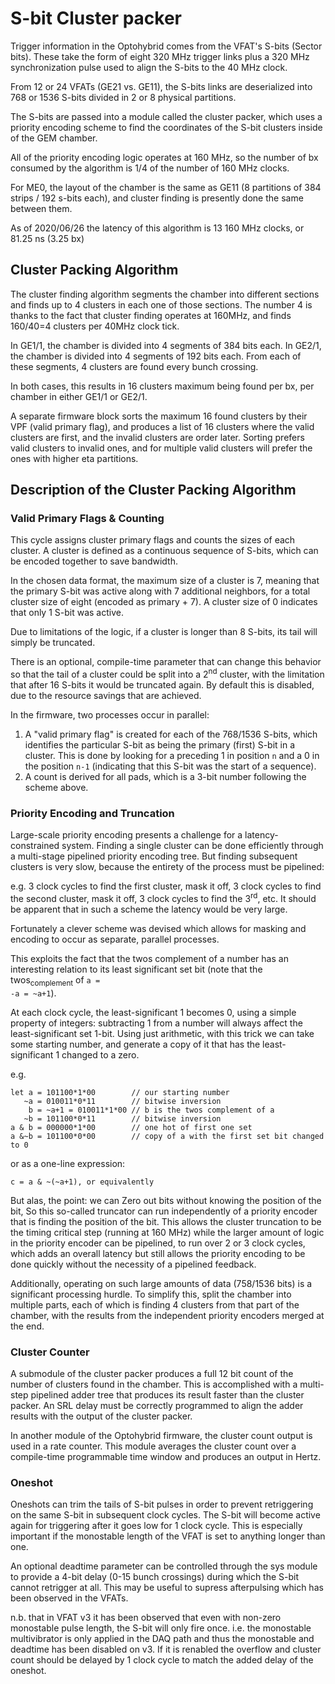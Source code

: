 * S-bit Cluster packer

Trigger information in the Optohybrid comes from the VFAT's S-bits (Sector
bits). These take the form of eight 320 MHz trigger links plus a 320 MHz
synchronization pulse used to align the S-bits to the 40 MHz clock.

From 12 or 24 VFATs (GE21 vs. GE11), the S-bits links are deserialized into 768
or 1536 S-bits divided in 2 or 8 physical partitions.

The S-bits are passed into a module called the cluster packer, which uses a
priority encoding scheme to find the coordinates of the S-bit clusters inside of
the GEM chamber.

All of the priority encoding logic operates at 160 MHz, so the number of bx
consumed by the algorithm is 1/4 of the number of 160 MHz clocks.

For ME0, the layout of the chamber is the same as GE11 (8 partitions of 384
strips / 192 s-bits each), and cluster finding is presently done the same
between them.

As of 2020/06/26 the latency of this algorithm is 13 160 MHz clocks, or 81.25 ns
(3.25 bx)

** Cluster Packing Algorithm

The cluster finding algorithm segments the chamber into different sections and
finds up to 4 clusters in each one of those sections. The number 4 is thanks to
the fact that cluster finding operates at 160MHz, and finds 160/40=4 clusters
per 40MHz clock tick.

In GE1/1, the chamber is divided into 4 segments of 384 bits each. In GE2/1, the
chamber is divided into 4 segments of 192 bits each. From each of these segments,
4 clusters are found every bunch crossing.

In both cases, this results in 16 clusters maximum being found per bx, per
chamber in either GE1/1 or GE2/1.

A separate firmware block sorts the maximum 16 found clusters by their VPF
(valid primary flag), and produces a list of 16 clusters where the valid
clusters are first, and the invalid clusters are order later. Sorting prefers
valid clusters to invalid ones, and for multiple valid clusters will prefer the
ones with higher eta partitions.

** Description of the Cluster Packing Algorithm

*** Valid Primary Flags & Counting

This cycle assigns cluster primary flags and counts the sizes of each cluster. A
cluster is defined as a continuous sequence of S-bits, which can be encoded
together to save bandwidth.

In the chosen data format, the maximum size of a cluster is 7, meaning that the
primary S-bit was active along with 7 additional neighbors, for a total cluster
size of eight (encoded as primary + 7). A cluster size of 0 indicates that only
1 S-bit was active.

Due to limitations of the logic, if a cluster is longer than 8 S-bits, its tail
will simply be truncated.

There is an optional, compile-time parameter that can change this behavior so
that the tail of a cluster could be split into a 2^{nd} cluster, with the
limitation that after 16 S-bits it would be truncated again. By default this is
disabled, due to the resource savings that are achieved.

In the firmware, two processes occur in parallel:

1. A "valid primary flag" is created for each of the 768/1536 S-bits, which
   identifies the particular S-bit as being the primary (first) S-bit in a
   cluster. This is done by looking for a preceding 1 in position =n= and a 0 in
   the position =n-1= (indicating that this S-bit was the start of a sequence).
2. A count is derived for all pads, which is a 3-bit number following the scheme
   above.


*** Priority Encoding and Truncation

Large-scale priority encoding presents a challenge for a latency-constrained
system. Finding a single cluster can be done efficiently through a multi-stage
pipelined priority encoding tree. But finding subsequent clusters is very slow,
because the entirety of the process must be pipelined:

e.g. 3 clock cycles to find the first cluster, mask it off, 3 clock cycles to
find the second cluster, mask it off, 3 clock cycles to find the 3^{rd}, etc. It
should be apparent that in such a scheme the latency would be very large.

Fortunately a clever scheme was devised which allows for masking and encoding to
occur as separate, parallel processes.

This exploits the fact that the twos complement of a number has an interesting
relation to its least significant set bit (note that the twos_complement of =a =
-a = ~a+1=).

At each clock cycle, the least-significant 1 becomes 0, using a simple property
of integers: subtracting 1 from a number will always affect the
least-significant set 1-bit. Using just arithmetic, with this trick we can take
some starting number, and generate a copy of it that has the least-significant 1
changed to a zero.

e.g.

#+BEGIN_SRC
let a = 101100*1*00        // our starting number
   ~a = 010011*0*11        // bitwise inversion
    b = ~a+1 = 010011*1*00 // b is the twos complement of a
   ~b = 101100*0*11        // bitwise inversion
a & b = 000000*1*00        // one hot of first one set
a &~b = 101100*0*00        // copy of a with the first set bit changed to 0
#+END_SRC

or as a one-line expression:

#+BEGIN_SRC
c = a & ~(~a+1), or equivalently
#+END_SRC

But alas, the point: we can Zero out bits without knowing the position of the
bit, So this so-called truncator can run independently of a priority encoder
that is finding the position of the bit. This allows the cluster truncation to
be the timing critical step (running at 160 MHz) while the larger amount of
logic in the priority encoder can be pipelined, to run over 2 or 3 clock cycles,
which adds an overall latency but still allows the priority encoding to be done
quickly without the necessity of a pipelined feedback.

Additionally, operating on such large amounts of data (758/1536 bits) is a
significant processing hurdle. To simplify this, split the chamber into multiple
parts, each of which is finding 4 clusters from that part of the chamber, with
the results from the independent priority encoders merged at the end.

*** Cluster Counter

A submodule of the cluster packer produces a full 12 bit count of the number of
clusters found in the chamber. This is accomplished with a multi-step pipelined
adder tree that produces its result faster than the cluster packer. An SRL delay
must be correctly programmed to align the adder results with the output of the
cluster packer.

In another module of the Optohybrid firmware, the cluster count output is used
in a rate counter. This module averages the cluster count over a compile-time
programmable time window and produces an output in Hertz.

*** Oneshot

Oneshots can trim the tails of S-bit pulses in order to prevent retriggering on
the same S-bit in subsequent clock cycles. The S-bit will become active again
for triggering after it goes low for 1 clock cycle. This is especially important
if the monostable length of the VFAT is set to anything longer than one.

An optional deadtime parameter can be controlled through the sys module to
provide a 4-bit delay (0-15 bunch crossings) during which the S-bit cannot
retrigger at all. This may be useful to supress afterpulsing which has been
observed in the VFATs.

n.b. that in VFAT v3 it has been observed that even with non-zero monostable
pulse length, the S-bit will only fire once. i.e. the monostable multivibrator
is only applied in the DAQ path and thus the monostable and deadtime has been
disabled on v3. If it is renabled the overflow and cluster count should be
delayed by 1 clock cycle to match the added delay of the oneshot.
